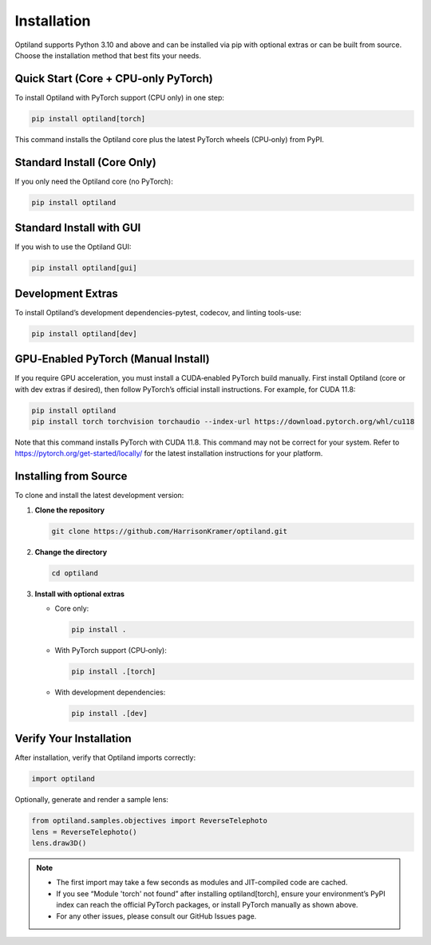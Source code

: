.. _installation:

Installation
============

Optiland supports Python 3.10 and above and can be installed via pip with optional extras or can be built from source. Choose the installation method that best fits your needs.

Quick Start (Core + CPU‑only PyTorch)
-------------------------------------

To install Optiland with PyTorch support (CPU only) in one step:

.. code-block:: console

   pip install optiland[torch]

This command installs the Optiland core plus the latest PyTorch wheels (CPU‑only) from PyPI.

Standard Install (Core Only)
----------------------------

If you only need the Optiland core (no PyTorch):

.. code-block:: console

   pip install optiland

Standard Install with GUI
----------------------------

If you wish to use the Optiland GUI:

.. code-block:: console

   pip install optiland[gui]

Development Extras
------------------

To install Optiland’s development dependencies-pytest, codecov, and linting tools-use:

.. code-block:: console

   pip install optiland[dev]

GPU‑Enabled PyTorch (Manual Install)
------------------------------------

If you require GPU acceleration, you must install a CUDA‑enabled PyTorch build manually. First install Optiland (core or with dev extras if desired), then follow PyTorch’s official install instructions. For example, for CUDA 11.8:

.. code-block:: console

   pip install optiland
   pip install torch torchvision torchaudio --index-url https://download.pytorch.org/whl/cu118

Note that this command installs PyTorch with CUDA 11.8. This command may not be correct for your system. Refer to https://pytorch.org/get-started/locally/ for the latest installation instructions for your platform.

Installing from Source
----------------------

To clone and install the latest development version:

1. **Clone the repository**  

   .. code-block:: console

      git clone https://github.com/HarrisonKramer/optiland.git

2. **Change the directory**

   .. code-block:: console

      cd optiland

3. **Install with optional extras**  

   - Core only:  

     .. code-block:: console

        pip install .

   - With PyTorch support (CPU‑only):  

     .. code-block:: console

        pip install .[torch]

   - With development dependencies:  

     .. code-block:: console

        pip install .[dev]


Verify Your Installation
------------------------

After installation, verify that Optiland imports correctly:

.. code-block:: python

   import optiland

Optionally, generate and render a sample lens:

.. code-block:: python

   from optiland.samples.objectives import ReverseTelephoto
   lens = ReverseTelephoto()
   lens.draw3D()

.. note::
   - The first import may take a few seconds as modules and JIT-compiled code are cached.
   - If you see “Module 'torch' not found” after installing optiland[torch], ensure your environment’s PyPI index can reach the official PyTorch packages, or install PyTorch manually as shown above.
   - For any other issues, please consult our GitHub Issues page.
